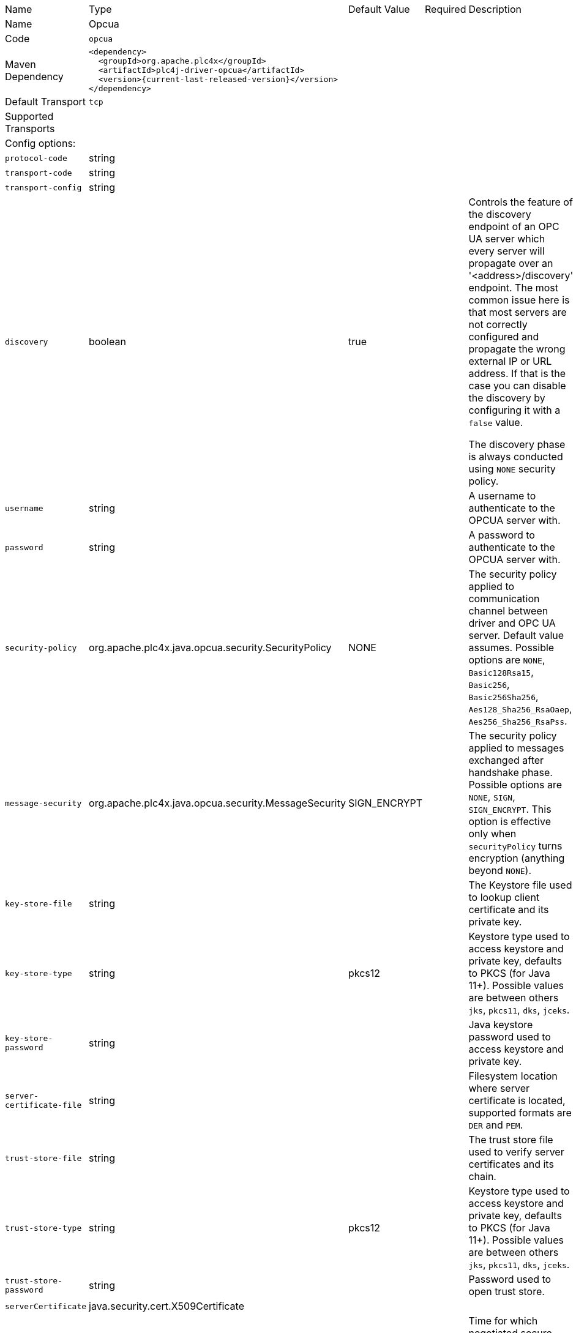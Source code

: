 //
//  Licensed to the Apache Software Foundation (ASF) under one or more
//  contributor license agreements.  See the NOTICE file distributed with
//  this work for additional information regarding copyright ownership.
//  The ASF licenses this file to You under the Apache License, Version 2.0
//  (the "License"); you may not use this file except in compliance with
//  the License.  You may obtain a copy of the License at
//
//      https://www.apache.org/licenses/LICENSE-2.0
//
//  Unless required by applicable law or agreed to in writing, software
//  distributed under the License is distributed on an "AS IS" BASIS,
//  WITHOUT WARRANTIES OR CONDITIONS OF ANY KIND, either express or implied.
//  See the License for the specific language governing permissions and
//  limitations under the License.
//

// Code generated by code-generation. DO NOT EDIT.

[cols="2,2a,2a,2a,4a"]
|===
|Name |Type |Default Value |Required |Description
|Name 4+|Opcua
|Code 4+|`opcua`
|Maven Dependency 4+|

----
<dependency>
  <groupId>org.apache.plc4x</groupId>
  <artifactId>plc4j-driver-opcua</artifactId>
  <version>{current-last-released-version}</version>
</dependency>
----
|Default Transport 4+|`tcp`
|Supported Transports 4+|
5+|Config options:
|`protocol-code` |string | | |
|`transport-code` |string | | |
|`transport-config` |string | | |
|`discovery` |boolean |true | |Controls the feature of the discovery endpoint of an OPC UA server which every server
will propagate over an '<address>/discovery' endpoint. The most common issue here is that most servers are not correctly
configured and propagate the wrong external IP or URL address. If that is the case you can disable the discovery by
configuring it with a `false` value.

The discovery phase is always conducted using `NONE` security policy.
|`username` |string | | |A username to authenticate to the OPCUA server with.
|`password` |string | | |A password to authenticate to the OPCUA server with.
|`security-policy` |org.apache.plc4x.java.opcua.security.SecurityPolicy |NONE | |The security policy applied to communication channel between driver and OPC UA server.
Default value assumes. Possible options are `NONE`, `Basic128Rsa15`, `Basic256`, `Basic256Sha256`, `Aes128_Sha256_RsaOaep`, `Aes256_Sha256_RsaPss`.
|`message-security` |org.apache.plc4x.java.opcua.security.MessageSecurity |SIGN_ENCRYPT | |The security policy applied to messages exchanged after handshake phase.
Possible options are `NONE`, `SIGN`, `SIGN_ENCRYPT`.
This option is effective only when `securityPolicy` turns encryption (anything beyond `NONE`).
|`key-store-file` |string | | |The Keystore file used to lookup client certificate and its private key.
|`key-store-type` |string |pkcs12 | |Keystore type used to access keystore and private key, defaults to PKCS (for Java 11+).
Possible values are between others `jks`, `pkcs11`, `dks`, `jceks`.
|`key-store-password` |string | | |Java keystore password used to access keystore and private key.
|`server-certificate-file` |string | | |Filesystem location where server certificate is located, supported formats are `DER` and `PEM`.
|`trust-store-file` |string | | |The trust store file used to verify server certificates and its chain.
|`trust-store-type` |string |pkcs12 | |Keystore type used to access keystore and private key, defaults to PKCS (for Java 11+).
Possible values are between others `jks`, `pkcs11`, `dks`, `jceks`.
|`trust-store-password` |string | | |Password used to open trust store.
|`serverCertificate` |java.security.cert.X509Certificate | | |
|`channel-lifetime` |long |3600000 | |Time for which negotiated secure channel, its keys and session remains open. Value in milliseconds, by default 60 minutes.
|`session-timeout` |long |120000 | |Expiry time for opened secure session, value in milliseconds. Defaults to 2 minutes.
|`negotiation-timeout` |long |60000 | |Timeout for all negotiation steps prior acceptance of application level operations - this timeout applies to open secure channel, create session and close calls. Defaults to 60 seconds.
|`request-timeout` |long |30000 | |Timeout for read/write/subscribe calls. Value in milliseconds.
|`encoding.receive-buffer-size` |int |65535 | |Maximum size of received TCP transport message chunk value in bytes.
|`encoding.send-buffer-size` |int |65535 | |Maximum size of sent transport message chunk.
|`encoding.max-message-size` |int |2097152 | |Maximum size of complete message.
|`encoding.max-chunk-count` |int |64 | |Maximum number of chunks for both sent and received messages.
|===
